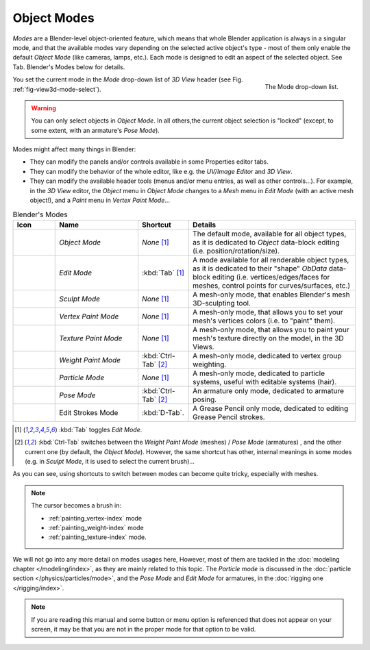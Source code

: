 .. _object-modes:

************
Object Modes
************

*Modes* are a Blender-level object-oriented feature,
which means that whole Blender application is always in a singular mode,
and that the available modes vary depending on the selected active object's type -
most of them only enable the default *Object Mode* (like cameras, lamps, etc.).
Each mode is designed to edit an aspect of the selected object. See Tab. Blender's Modes below for details.

.. _fig-view3d-mode-select:

.. figure:: /images/editors_3dview-mode.jpg
   :align: right

   The Mode drop-down list.


You set the current mode in the *Mode* drop-down list of *3D View* header
(see Fig. :ref:`fig-view3d-mode-select`).

.. warning::

   You can only select objects in *Object Mode*. In all others,the current object selection is "locked"
   (except, to some extent, with an armature's *Pose Mode*).


Modes might affect many things in Blender:

- They can modify the panels and/or controls available in some Properties editor tabs.
- They can modify the behavior of the whole editor, like e.g.
  the *UV/Image Editor* and *3D View*.
- They can modify the available header tools (menus and/or menu entries, as well as other controls...).
  For example, in the *3D View* editor, the *Object* menu in *Object Mode* changes to a *Mesh* menu in
  *Edit Mode* (with an active mesh object!), and a *Paint* menu in *Vertex Paint Mode*...

.. list-table::
   Blender's Modes
   :header-rows: 1
   :widths: 10 25 15 50 

   * - Icon
     - Name
     - Shortcut
     - Details
   * - .. figure:: /images/icons_object-mode.png
          :width: 35px
     - *Object Mode*
     - *None* [1]_
     - The default mode, available for all object types,
       as it is dedicated to *Object* data-block editing (i.e. position/rotation/size).
   * - .. figure:: /images/icons_edit-mode.png
          :width: 35px
     - *Edit Mode*
     - :kbd:`Tab` [1]_
     - A mode available for all renderable object types,
       as it is dedicated to their "shape" *ObData* data-block editing
       (i.e. vertices/edges/faces for meshes, control points for curves/surfaces, etc.)
   * - .. figure:: /images/icons_sculpt-mode.png
          :width: 35px
     - *Sculpt Mode*
     - *None* [1]_
     - A mesh-only mode, that enables Blender's mesh 3D-sculpting tool.
   * - .. figure:: /images/icons_vertex-paint.png
          :width: 35px
     - *Vertex Paint Mode*
     - *None* [1]_
     - A mesh-only mode, that allows you to set your mesh's vertices colors (i.e. to "paint" them).
   * - .. figure:: /images/icons_texture-paint.png
          :width: 35px
     - *Texture Paint Mode*
     - *None* [1]_
     - A mesh-only mode, that allows you to paint your mesh's texture directly on the model, in the 3D Views.
   * - .. figure:: /images/icons_weight-paint.png
          :width: 35px
     - *Weight Paint Mode*
     - :kbd:`Ctrl-Tab` [2]_
     - A mesh-only mode, dedicated to vertex group weighting.
   * - .. figure:: /images/icons_particle-edit.png
          :width: 35px
     - *Particle Mode*
     - *None* [1]_
     - A mesh-only mode, dedicated to particle systems, useful with editable systems (hair).
   * - .. figure:: /images/icons_pose-mode.png
          :width: 35px
     - *Pose Mode*
     - :kbd:`Ctrl-Tab` [2]_
     - An armature only mode, dedicated to armature posing.
   * - .. figure:: /images/icons_grease-pencil.png
          :width: 35px
     - Edit Strokes Mode
     - :kbd:`D-Tab`.
     - A Grease Pencil only mode, dedicated to editing Grease Pencil strokes.


.. [1] :kbd:`Tab` toggles *Edit Mode*.
.. [2] :kbd:`Ctrl-Tab` switches between the *Weight Paint Mode* (meshes) / *Pose Mode* (armatures) ,
   and the other current one (by default, the *Object Mode*).
   However, the same shortcut has other, internal meanings in some modes
   (e.g. in *Sculpt Mode*, it is used to select the current brush)...

As you can see, using shortcuts to switch between modes can become quite tricky, especially with meshes.

.. note::

   The cursor becomes a brush in:

   - :ref:`painting_vertex-index` mode
   - :ref:`painting_weight-index` mode
   - :ref:`painting_texture-index` mode.

.. Todo add to chart

We will not go into any more detail on modes usages here, However,
most of them are tackled in the :doc:`modeling chapter </modeling/index>`, as they are mainly related to this topic.
The *Particle mode* is discussed in the :doc:`particle section </physics/particles/mode>`,
and the *Pose Mode* and *Edit Mode* for armatures, in the :doc:`rigging one </rigging/index>`.

.. note::

   If you are reading this manual and some button or menu option is referenced that does not appear on your screen,
   it may be that you are not in the proper mode for that option to be valid.
